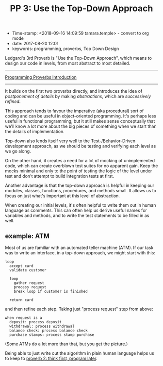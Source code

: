 #+TITLE: PP 3: Use the Top-Down Approach

- Time-stamp: <2018-09-16 14:09:59 tamara.temple> - convert to org mode
- date: 2017-08-20 12:01
- keywords: programming, proverbs, Top Down Design


Ledgard's 3rd Proverb is "Use the Top-Down Approach", which means to design our code in levels, from most abstract to most detailed.

--------------

[[./2017-07-23-pp-introduction.markdown][Programming Proverbs Introduction]]

--------------

It builds on the first two proverbs directly, and introduces the idea of /postponement of details/ by making /abstractions/, which are /successively refined/.

This approach tends to favour the imperative (aka procedural) sort of coding and can be useful in object-oriented programming. It's perhaps less useful in functional programming, but it still makes sense conceptually that we'll know a lot more about the big pieces of something when we start than the details of implementation.

Top-down also lends itself very well to the Test-/Behavior-Driven development approach, as we should be testing and verifying each level as we go along.

On the other hand, it creates a need for a lot of mocking of unimplemented code, which can create overblown test suites for no apparent gain. Keep the mocks minimal and only to the point of testing the logic of the level under test and don't attempt to build integration tests at first.

Another advantage is that the top-down approach is helpful in keeping our modules, classes, functions, procedures, and methods small. It allows us to focus on just what's important at this level of abstraction.

When creating our initial levels, it's often helpful to write them out in human language as comments. This can often help us derive useful names for variables and methods, and to write the test statements to be filled in as well.

** example: ATM
    :PROPERTIES:
    :CUSTOM_ID: example-atm
    :END:

Most of us are familiar with an automated teller machine (ATM). If our task was to write an interface, in a top-down approach, we might start with this:

#+BEGIN_EXAMPLE
    loop
      accept card
      validate customer

      loop
        gather request
        process request
        break loop if customer is finished

      return card
#+END_EXAMPLE

and then refine each step. Taking just "process request" step from above:

#+BEGIN_EXAMPLE
    when request is a
      deposit: process deposit
      withdrawal: process withdrawal
      balance check: process balance check
      purchase stamps: process stamp purchase
#+END_EXAMPLE

(Some ATMs do a lot more than that, but you get the picture.)

Being able to just write out the algorithm in plain human language helps us to keep to [[./2017-07-29-pp-2-think-first-program-later.md][proverb 2: think first, program later]].
